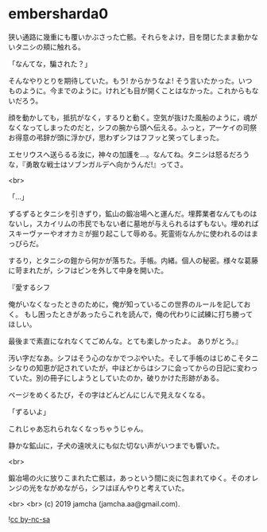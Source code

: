 #+OPTIONS: toc:nil
#+OPTIONS: -:nil
#+OPTIONS: ^:{}
 
* embersharda0

  狭い通路に幾重にも覆いかぶさった亡骸。それらをよけ，目を閉じたまま動かないタニシの頬に触れる。

  「なんてな，騙された？」

  そんなやりとりを期待していた。もう! からかうなよ! そう言いたかった。いつものように。今までのように。けれども目が開くことはなかった。これからもないだろう。

  顔を動かしても，抵抗がなく，するりと動く。空気が抜けた風船のように，魂がなくなってしまったのだと，シフの腕から頭へ伝える。ふっと，アーケイの司祭お得意の弔辞が頭に浮かび，思わずシフはフフッと笑ってしまった。

  エセリウスへ送らるる汝に，神々の加護を…。なんてね。タニシは怒るだろうな，『勇敢な戦士はソブンガルデへ向かうんだ!』ってさ。

  <br>

  「…」

  ずるずるとタニシを引きずり，鉱山の鍛冶場へと運んだ。埋葬業者なんてものはないし，スカイリムの市民でもない者に墓地が与えられるはずもない。埋めればスキーヴァーやオオカミが掘り起こして辱める。死霊術なんかに使われるのはまっぴらだ。

  するり，とタニシの鎧から何かが落ちた。手帳。内緒。個人の秘密。様々な葛藤に苛まれたが，シフはピンを外して中身を開いた。

  『愛するシフ

  俺がいなくなったときのために，俺が知っているこの世界のルールを記しておく。  
  もし困ったときがあったらこれを読んで，俺の代わりに試練に打ち勝ってほしい。

  最後まで素直になれなくてごめんな。とても楽しかったよ。  
  ありがとう。』

  汚い字だなあ。シフはそう心のなかでつぶやいた。そして手帳のはじめこそタニシなりの知恵が記されていたが，中ほどからはシフに会ってからの日記に変わっていた。別の冊子にしようとしていたのか，破りかけた形跡がある。

  ページをめくるたび，その字はどんどんにじんで見えなくなる。

  「ずるいよ」

  これじゃあ忘れられなくなっちゃうじゃん。

  静かな鉱山に，子犬の遠吠えにも似た切ない声がいつまでも響いた。

  <br>

  鍛冶場の火に放りこまれた亡骸は，あっという間に炎に包まれてゆく。そのオレンジの光をながめながら，シフはぼんやりと考えていた。

  <br>
  <br>
  (c) 2019 jamcha (jamcha.aa@gmail.com).

  ![[https://i.creativecommons.org/l/by-nc-sa/4.0/88x31.png][cc by-nc-sa]]
